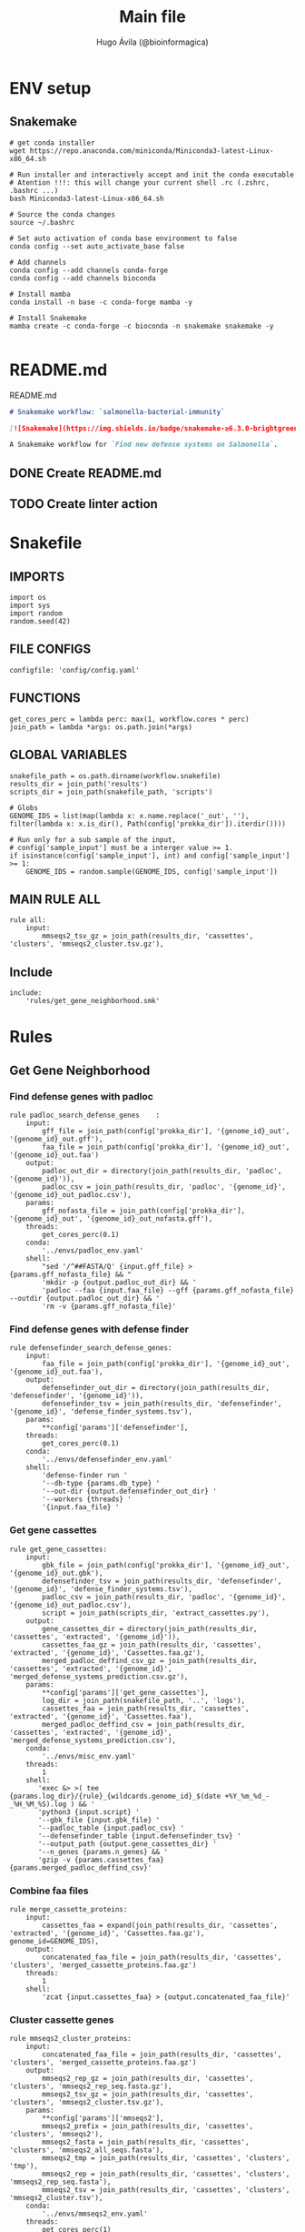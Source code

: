 #+TITLE: Main file
#+AUTHOR: Hugo Ávila (@bioinformagica)
#+LANGUAGE: en-us
#+STARTUP: overview
#+PROPERTY: header-args :dir ~/projects/salmonella-bacterial-immunity :mkdirp yes :exports none :eval never-export

* ENV setup
** Snakemake
#+BEGIN_SRC shell
# get conda installer
wget https://repo.anaconda.com/miniconda/Miniconda3-latest-Linux-x86_64.sh

# Run installer and interactively accept and init the conda executable
# Atention !!!: this will change your current shell .rc (.zshrc, .bashrc ...)
bash Miniconda3-latest-Linux-x86_64.sh

# Source the conda changes
source ~/.bashrc

# Set auto activation of conda base environment to false
conda config --set auto_activate_base false

# Add channels
conda config --add channels conda-forge
conda config --add channels bioconda

# Install mamba
conda install -n base -c conda-forge mamba -y

# Install Snakemake
mamba create -c conda-forge -c bioconda -n snakemake snakemake -y

#+END_SRC

#+RESULTS:

* README.md
#+NAME: cb:README.md
#+CAPTION: README.md
#+BEGIN_SRC markdown :tangle README.md
# Snakemake workflow: `salmonella-bacterial-immunity`

[![Snakemake](https://img.shields.io/badge/snakemake-≥6.3.0-brightgreen.svg)](https://snakemake.github.io)

A Snakemake workflow for `Find new defense systems on Salmonella`.
#+END_SRC
** DONE Create README.md
** TODO Create linter action
* Snakefile
:PROPERTIES:
:COOKIE_DATA: todo recursive
:header-args: :tangle workflow/Snakefile :mkdirp yes :exports none :eval never-export :comments link
:END:
** IMPORTS
#+BEGIN_SRC snakemake
import os
import sys
import random
random.seed(42)
#+END_SRC

** FILE CONFIGS
#+BEGIN_SRC snakemake
configfile: 'config/config.yaml'
#+END_SRC

** FUNCTIONS
#+BEGIN_SRC snakemake
get_cores_perc = lambda perc: max(1, workflow.cores * perc)
join_path = lambda *args: os.path.join(*args)
#+END_SRC

** GLOBAL VARIABLES
#+BEGIN_SRC snakemake
snakefile_path = os.path.dirname(workflow.snakefile)
results_dir = join_path('results')
scripts_dir = join_path(snakefile_path, 'scripts')

# Globs
GENOME_IDS = list(map(lambda x: x.name.replace('_out', ''), filter(lambda x: x.is_dir(), Path(config['prokka_dir']).iterdir())))

# Run only for a sub sample of the input,
# config['sample_input'] must be a interger value >= 1.
if isinstance(config['sample_input'], int) and config['sample_input'] >= 1:
    GENOME_IDS = random.sample(GENOME_IDS, config['sample_input'])
#+END_SRC
** MAIN RULE ALL
#+BEGIN_SRC snakemake
rule all:
    input:
        mmseqs2_tsv_gz = join_path(results_dir, 'cassettes', 'clusters', 'mmseqs2_cluster.tsv.gz'),
#+END_SRC

** Include
#+BEGIN_SRC snakemake
include:
    'rules/get_gene_neighborhood.smk'
#+END_SRC

* Rules
** Get Gene Neighborhood
:PROPERTIES:
:COOKIE_DATA: todo recursive
:header-args: :tangle workflow/rules/get_gene_neighborhood.smk :mkdirp yes :exports none :eval never-export :comments link
:END:
*** Find defense genes with padloc
#+BEGIN_SRC snakemake
rule padloc_search_defense_genes    :
    input:
        gff_file = join_path(config['prokka_dir'], '{genome_id}_out', '{genome_id}_out.gff'),
        faa_file = join_path(config['prokka_dir'], '{genome_id}_out', '{genome_id}_out.faa')
    output:
        padloc_out_dir = directory(join_path(results_dir, 'padloc', '{genome_id}')),
        padloc_csv = join_path(results_dir, 'padloc', '{genome_id}', '{genome_id}_out_padloc.csv'),
    params:
        gff_nofasta_file = join_path(config['prokka_dir'], '{genome_id}_out', '{genome_id}_out_nofasta.gff'),
    threads:
        get_cores_perc(0.1)
    conda:
        '../envs/padloc_env.yaml'
    shell:
        "sed '/^##FASTA/Q' {input.gff_file} > {params.gff_nofasta_file} && "
        'mkdir -p {output.padloc_out_dir} && '
        'padloc --faa {input.faa_file} --gff {params.gff_nofasta_file} --outdir {output.padloc_out_dir} && '
        'rm -v {params.gff_nofasta_file}'
#+END_SRC
*** Find defense genes with defense finder
#+BEGIN_SRC snakemake
rule defensefinder_search_defense_genes:
    input:
        faa_file = join_path(config['prokka_dir'], '{genome_id}_out', '{genome_id}_out.faa'),
    output:
        defensefinder_out_dir = directory(join_path(results_dir, 'defensefinder', '{genome_id}')),
        defensefinder_tsv = join_path(results_dir, 'defensefinder', '{genome_id}', 'defense_finder_systems.tsv'),
    params:
        ,**config['params']['defensefinder'],
    threads:
        get_cores_perc(0.1)
    conda:
        '../envs/defensefinder_env.yaml'
    shell:
        'defense-finder run '
        '--db-type {params.db_type} '
        '--out-dir {output.defensefinder_out_dir} '
        '--workers {threads} '
        '{input.faa_file} '
#+END_SRC
*** Get gene cassettes
#+BEGIN_SRC snakemake
rule get_gene_cassettes:
    input:
        gbk_file = join_path(config['prokka_dir'], '{genome_id}_out', '{genome_id}_out.gbk'),
        defensefinder_tsv = join_path(results_dir, 'defensefinder', '{genome_id}', 'defense_finder_systems.tsv'),
        padloc_csv = join_path(results_dir, 'padloc', '{genome_id}', '{genome_id}_out_padloc.csv'),
        script = join_path(scripts_dir, 'extract_cassettes.py'),
    output:
        gene_cassettes_dir = directory(join_path(results_dir, 'cassettes', 'extracted', '{genome_id}')),
        cassettes_faa_gz = join_path(results_dir, 'cassettes', 'extracted', '{genome_id}', 'Cassettes.faa.gz'),
        merged_padloc_deffind_csv_gz = join_path(results_dir, 'cassettes', 'extracted', '{genome_id}', 'merged_defense_systems_prediction.csv.gz'),
    params:
        ,**config['params']['get_gene_cassettes'],
        log_dir = join_path(snakefile_path, '..', 'logs'),
        cassettes_faa = join_path(results_dir, 'cassettes', 'extracted', '{genome_id}', 'Cassettes.faa'),
        merged_padloc_deffind_csv = join_path(results_dir, 'cassettes', 'extracted', '{genome_id}', 'merged_defense_systems_prediction.csv'),
    conda:
        '../envs/misc_env.yaml'
    threads:
        1
    shell:
       'exec &> >( tee {params.log_dir}/{rule}_{wildcards.genome_id}_$(date +%Y_%m_%d_-_%H_%M_%S).log ) && '
       'python3 {input.script} '
       '--gbk_file {input.gbk_file} '
       '--padloc_table {input.padloc_csv} '
       '--defensefinder_table {input.defensefinder_tsv} '
       '--output_path {output.gene_cassettes_dir} '
       '--n_genes {params.n_genes} && '
       'gzip -v {params.cassettes_faa} {params.merged_padloc_deffind_csv}'
#+END_SRC
*** Combine faa files
#+BEGIN_SRC snakemake
rule merge_cassette_proteins:
    input:
        cassettes_faa = expand(join_path(results_dir, 'cassettes', 'extracted', '{genome_id}', 'Cassettes.faa.gz'), genome_id=GENOME_IDS),
    output:
        concatenated_faa_file = join_path(results_dir, 'cassettes', 'clusters', 'merged_cassette_proteins.faa.gz')
    threads:
        1
    shell:
        'zcat {input.cassettes_faa} > {output.concatenated_faa_file}'
#+END_SRC
*** Cluster cassette genes
#+BEGIN_SRC snakemake
rule mmseqs2_cluster_proteins:
    input:
        concatenated_faa_file = join_path(results_dir, 'cassettes', 'clusters', 'merged_cassette_proteins.faa.gz')
    output:
        mmseqs2_rep_gz = join_path(results_dir, 'cassettes', 'clusters', 'mmseqs2_rep_seq.fasta.gz'),
        mmseqs2_tsv_gz = join_path(results_dir, 'cassettes', 'clusters', 'mmseqs2_cluster.tsv.gz'),
    params:
        ,**config['params']['mmseqs2'],
        mmseqs2_prefix = join_path(results_dir, 'cassettes', 'clusters', 'mmseqs2'),
        mmseqs2_fasta = join_path(results_dir, 'cassettes', 'clusters', 'mmseqs2_all_seqs.fasta'),
        mmseqs2_tmp = join_path(results_dir, 'cassettes', 'clusters', 'tmp'),
        mmseqs2_rep = join_path(results_dir, 'cassettes', 'clusters', 'mmseqs2_rep_seq.fasta'),
        mmseqs2_tsv = join_path(results_dir, 'cassettes', 'clusters', 'mmseqs2_cluster.tsv'),
    conda:
        '../envs/mmseqs2_env.yaml'
    threads:
        get_cores_perc(1)
    shell:
        'mmseqs easy-cluster {input.concatenated_faa_file} {params.mmseqs2_prefix} '
        '{params.mmseqs2_tmp} --threads {threads} '
        '-c {params.min_cov} --min-seq-id {params.min_ide} && '
        'gzip -v {params.mmseqs2_rep} {params.mmseqs2_tsv} && '
        'rm -rfv {params.mmseqs2_fasta} {params.mmseqs2_tmp}'

#+END_SRC
*** Create network dataframes
#+BEGIN_SRC snakemake
# rule create_network_dataframes:
#     input:
#         concatenated_faa_file = join_path(results_dir, 'cassettes', 'clusters', 'merged_cassette_proteins.faa.gz'),
#         mmseqs2_tsv = join_path(results_dir, 'cassettes', 'clusters', 'mmseqs2_cluster.tsv'),
#         get_network_scrip =
#     output:
#     params:
#     conda:
#         '../envs/mmseqs2_env.yaml'
#     threads:
#         get_cores_perc(1)
#     shell:
#+END_SRC


* CONFIGS
:PROPERTIES:
:COOKIE_DATA: todo recursive
:header-args: :tangle config/config.yaml :mkdirp yes :exports none :eval never-export :comments link
:END:
#+BEGIN_SRC yaml
prokka_dir: 'results/Prokka'
sample_input: 'no' # interger (sample_input 1 for testing) or 'no' for all

params:
  defensefinder:
    db_type: 'ordered_replicon'
  get_gene_cassettes:
    n_genes: 10 # number of genes to get up and down stream from the interest genes
  mmseqs2:
    min_cov: 0.8
    min_ide: 0.5

#+END_SRC
* Notes
